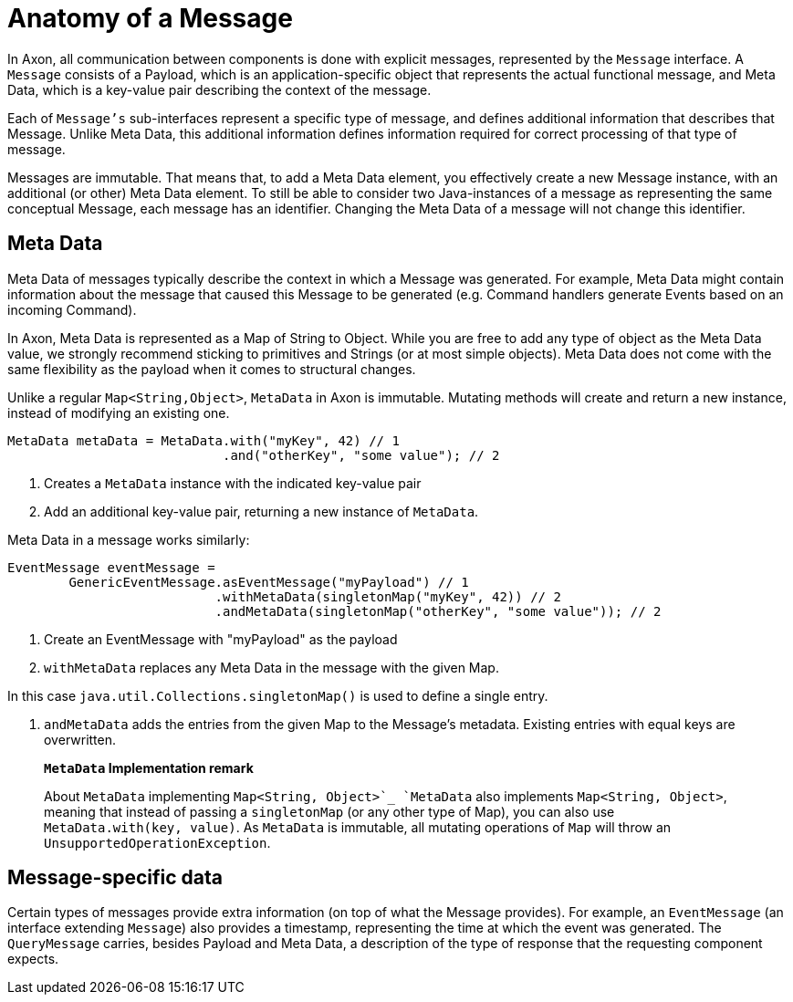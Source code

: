 = Anatomy of a Message

In Axon, all communication between components is done with explicit messages, represented by the `Message` interface.
A `Message` consists of a Payload, which is an application-specific object that represents the actual functional message, and Meta Data, which is a key-value pair describing the context of the message.

Each of `Message's` sub-interfaces represent a specific type of message, and defines additional information that describes that Message.
Unlike Meta Data, this additional information defines information required for correct processing of that type of message.

Messages are immutable.
That means that, to add a Meta Data element, you effectively create a new Message instance, with an additional (or other) Meta Data element.
To still be able to consider two Java-instances of a message as representing the same conceptual Message, each message has an identifier.
Changing the Meta Data of a message will not change this identifier.

[[meta-data]]
== Meta Data

Meta Data of messages typically describe the context in which a Message was generated.
For example, Meta Data might contain information about the message that caused this Message to be generated (e.g. Command handlers generate Events based on an incoming Command).

In Axon, Meta Data is represented as a Map of String to Object.
While you are free to add any type of object as the Meta Data value, we strongly recommend sticking to primitives and Strings (or at most simple objects).
Meta Data does not come with the same flexibility as the payload when it comes to structural changes.

Unlike a regular `Map<String,Object>`, `MetaData` in Axon is immutable.
Mutating methods will create and return a new instance, instead of modifying an existing one.

[source,java]
----
MetaData metaData = MetaData.with("myKey", 42) // 1
                            .and("otherKey", "some value"); // 2

----

. Creates a `MetaData` instance with the indicated key-value pair
. Add an additional key-value pair, returning a new instance of `MetaData`.

Meta Data in a message works similarly:

[source,java]
----
EventMessage eventMessage = 
        GenericEventMessage.asEventMessage("myPayload") // 1
                           .withMetaData(singletonMap("myKey", 42)) // 2
                           .andMetaData(singletonMap("otherKey", "some value")); // 2
----

. Create an EventMessage with "myPayload" as the payload
. `withMetaData` replaces any Meta Data in the message with the given Map.

In this case `java.util.Collections.singletonMap()` is used to define a single entry.

. `andMetaData` adds the entries from the given Map to the Message's metadata.
Existing entries with equal keys are overwritten.

____

**`MetaData` Implementation remark**

About `MetaData` implementing `Map<String, Object>`_ `MetaData` also implements `Map<String, Object>`, meaning that instead of passing a `singletonMap` (or any other type of Map), you can also use `MetaData.with(key, value)`.
As `MetaData` is immutable, all mutating operations of `Map` will throw an `UnsupportedOperationException`.

____

== Message-specific data

Certain types of messages provide extra information (on top of what the Message provides).
For example, an `EventMessage` (an interface extending `Message`) also provides a timestamp, representing the time at which the event was generated.
The `QueryMessage` carries, besides Payload and Meta Data, a description of the type of response that the requesting component expects.